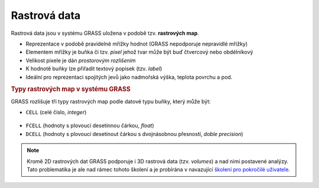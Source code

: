 Rastrová data
-------------

Rastrová data jsou v systému GRASS uložena v podobě tzv. **rastrových map**.

* Reprezentace v podobě pravidelné mřížky hodnot (GRASS nepodporuje
  nepravidlé mřížky)
* Elementem mřížky je buňka či tzv. *pixel* jehož tvar může být buď
  čtvercový nebo obdélníkový
* Velikost pixele je dán *prostorovým rozlišením*
* K hodnotě buňky lze přiřadit textový popisek (tzv. *label*)
* Ideální pro reprezentaci spojitých jevů jako nadmořská výška, teplota povrchu a pod.

.. rubric:: Typy rastrových map v systému GRASS
	    :class: secnotoc

GRASS rozlišuje tři typy rastrových map podle datové typu buňky, který
může být:

* ``CELL`` (celé číslo, `integer`)

.. figure:: images/rast-num.png

* ``FCELL`` (hodnoty s plovoucí desetinnou čárkou, `float`)
* ``DCELL`` (hodnoty s plovoucí desetinout čárkou s dvojnásobnou
  přesností, `doble precision`)


.. note::

   Kromě 2D rastrových dat GRASS podporuje i 3D rastrová data
   (tzv. *volumes*) a nad nimi postavené analýzy. Tato problematika je
   ale nad rámec tohoto školení a je probírána v navazující `školení
   pro pokročilé uživatele <http://www.gismentors.eu/skoleni/grass-gis.html#pokrocily>`_.
